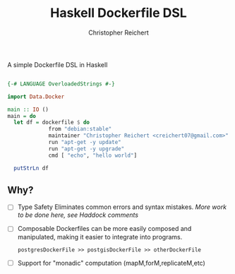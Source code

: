 #+AUTHOR: Christopher Reichert
#+TITLE: Haskell Dockerfile DSL

A simple Dockerfile DSL in Haskell

#+BEGIN_SRC haskell

{-# LANGUAGE OverloadedStrings #-}

import Data.Docker

main :: IO ()
main = do
  let df = dockerfile $ do
             from "debian:stable"
             maintainer "Christopher Reichert <creichert07@gmail.com>"
             run "apt-get -y update"
             run "apt-get -y upgrade"
             cmd [ "echo", "hello world"]

  putStrLn df
#+END_SRC


** Why?


- [ ] Type Safety
  Eliminates common errors and syntax mistakes.
  /More work to be done here, see Haddock comments/

- [ ] Composable
  Dockerfiles can be more easily composed and manipulated, making it
  easier to integrate into programs.

  =postgresDockerFile >> postgisDockerFile >> otherDockerFile=

- [ ] Support for "monadic" computation (mapM,forM,replicateM,etc)
